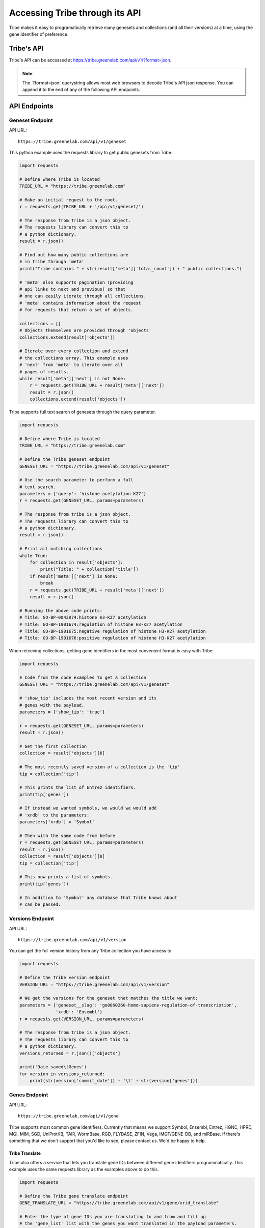 Accessing Tribe through its API
===================================

Tribe makes it easy to programatically retrieve many genesets and collections (and all their versions) at a time, using the gene identifier of preference.


Tribe's API
---------------
Tribe's API can be accessed at https://tribe.greenelab.com/api/v1/?format=json.


.. note:: The '?format=json' querystring allows most web browsers to decode Tribe's API json response. You can append it to the end of any of the following API endpoints.


API Endpoints
---------------


Geneset Endpoint
__________________

API URL:: 

	https://tribe.greenelab.com/api/v1/geneset



This python example uses the requests library to get public genesets from Tribe.

.. code-block:: python

	import requests

	# Define where Tribe is located
	TRIBE_URL = "https://tribe.greenelab.com"

	# Make an initial request to the root.
	r = requests.get(TRIBE_URL + '/api/v1/geneset/')

	# The response from tribe is a json object.
	# The requests library can convert this to
	# a python dictionary.
	result = r.json()

	# Find out how many public collections are 
	# in tribe through 'meta'
	print("Tribe contains " + str(result['meta']['total_count']) + " public collections.")

	# 'meta' also supports pagination (providing 
	# api links to next and previous) so that
	# one can easily iterate through all collections.
	# 'meta' contains information about the request 
	# for requests that return a set of objects. 

	collections = []
	# Objects themselves are provided through 'objects'
	collections.extend(result['objects'])

	# Iterate over every collection and extend
	# the collections array. This example uses
	# 'next' from 'meta' to iterate over all
	# pages of results.
	while result['meta']['next'] is not None:
	    r = requests.get(TRIBE_URL + result['meta']['next'])
	    result = r.json()
	    collections.extend(result['objects'])


Tribe supports full text search of genesets through the query parameter.

.. code-block:: python

	import requests

	# Define where Tribe is located
	TRIBE_URL = "https://tribe.greenelab.com"

	# Define the Tribe geneset endpoint
	GENESET_URL = "https://tribe.greenelab.com/api/v1/geneset"

	# Use the search parameter to perform a full
	# text search.
	parameters = {'query': 'histone acetylation K27'}
	r = requests.get(GENESET_URL, params=parameters)

	# The response from tribe is a json object.
	# The requests library can convert this to
	# a python dictionary.
	result = r.json()

	# Print all matching collections
	while True:
	    for collection in result['objects']:
	        print("Title: " + collection['title'])
	    if result['meta']['next'] is None:
	        break
	    r = requests.get(TRIBE_URL + result['meta']['next'])
	    result = r.json()

	# Running the above code prints:
	# Title: GO-BP-0043974:histone H3-K27 acetylation
	# Title: GO-BP-1901674:regulation of histone H3-K27 acetylation
	# Title: GO-BP-1901675:negative regulation of histone H3-K27 acetylation
	# Title: GO-BP-1901676:positive regulation of histone H3-K27 acetylation


When retrieving collections, getting gene identifiers in the most convenient format is easy with Tribe:

.. code-block:: python

	import requests

	# Code from the code examples to get a collection
	GENESET_URL = "https://tribe.greenelab.com/api/v1/geneset"

	# 'show_tip' includes the most recent version and its
	# genes with the payload.
	parameters = {'show_tip': 'true'}

	r = requests.get(GENESET_URL, params=parameters)
	result = r.json()

	# Get the first collection
	collection = result['objects'][0]

	# The most recently saved version of a collection is the 'tip'
	tip = collection['tip']

	# This prints the list of Entrez identifiers.
	print(tip['genes'])

	# If instead we wanted symbols, we would we would add
	# 'xrdb' to the parameters:
	parameters['xrdb'] = 'Symbol'

	# Then with the same code from before
	r = requests.get(GENESET_URL, params=parameters)
	result = r.json()
	collection = result['objects'][0]
	tip = collection['tip']

	# This now prints a list of symbols.
	print(tip['genes'])

	# In addition to 'Symbol' any database that Tribe knows about
	# can be passed.



Versions Endpoint
___________________

API URL:: 

	https://tribe.greenelab.com/api/v1/version

You can get the full version history from any Tribe collection you have access to 

.. code-block:: python

    import requests

    # Define the Tribe version endpoint
    VERSION_URL = "https://tribe.greenelab.com/api/v1/version"

    # We get the versions for the geneset that matches the title we want:
    parameters = {'geneset__slug': 'go0060260-homo-sapiens-regulation-of-transcription',
                  'xrdb': 'Ensembl'}
    r = requests.get(VERSION_URL, params=parameters)
     
    # The response from tribe is a json object.
    # The requests library can convert this to
    # a python dictionary.
    versions_returned = r.json()['objects']

    print('Date saved\tGenes')
    for version in versions_returned:
        print(str(version['commit_date']) + '\t' + str(version['genes']))





Genes Endpoint
___________________

API URL::

	https://tribe.greenelab.com/api/v1/gene


Tribe supports most common gene identifiers. Currently that means we support Symbol, Ensembl, Entrez, HGNC, HPRD, MGI, MIM, SGD, UniProtKB, TAIR, WormBase, RGD, FLYBASE, ZFIN, Vega, IMGT/GENE-DB, and miRBase. If there's something that we don't support that you'd like to see, please contact us. We'd be happy to help.

**Tribe Translate**
***********************

Tribe also offers a service that lets you translate gene IDs between different gene identifiers programmatically. This example uses the same requests library as the examples above to do this.

.. code-block:: python

	import requests

	# Define the Tribe gene translate endpoint
	GENE_TRANSLATE_URL = "https://tribe.greenelab.com/api/v1/gene/xrid_translate"

	# Enter the type of gene IDs you are translating to and from and fill up
	# the 'gene_list' list with the genes you want translated in the payload parameters.
	# In this case, we will use the following 3 Entrez IDs to translate to Symbols, 
	# but 'from_id' and 'to_id' parameters could be any identifier we support.
	# We can also include an 'organism' parameter and the name of the species we want
	# (this is useful when giving Tribe gene symbols that could belong to different species). 

	gene_list = [6279, 1363, 56892]
	payload = {'from_id': 'Entrez', 'to_id': 'Symbol', 'gene_list': gene_list, 'organism': 'Homo sapiens'} 

	r = requests.post(GENE_TRANSLATE_URL, data=payload)

	# The response from tribe is a json object.
	# The requests library can convert this to
	# a python dictionary.
	result_dictionary = r.json()

	# Print the results of this request:
	for gene_query, search_result in result_dictionary.iteritems():
	    print(gene_query + ": " + str(search_result))

	# Running the above code prints:
	# 6279: [u'S100A8']
	# not_found: []
	# 1363: [u'CPE']
	# 56892: [u'C8orf4']

	# As you can see, Tribe returns a results list for each gene that is queried,
	# as well as a list of gene IDs that were entered but were not found.
